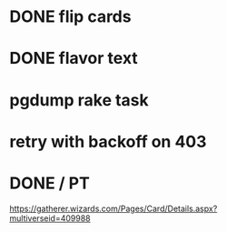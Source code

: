* DONE flip cards
* DONE flavor text
* pgdump rake task
* retry with backoff on 403

* DONE */* PT
https://gatherer.wizards.com/Pages/Card/Details.aspx?multiverseid=409988
